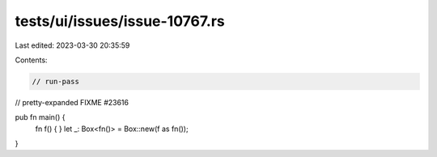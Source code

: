tests/ui/issues/issue-10767.rs
==============================

Last edited: 2023-03-30 20:35:59

Contents:

.. code-block:: rs

    // run-pass
// pretty-expanded FIXME #23616

pub fn main() {
    fn f() {
    }
    let _: Box<fn()> = Box::new(f as fn());
}


